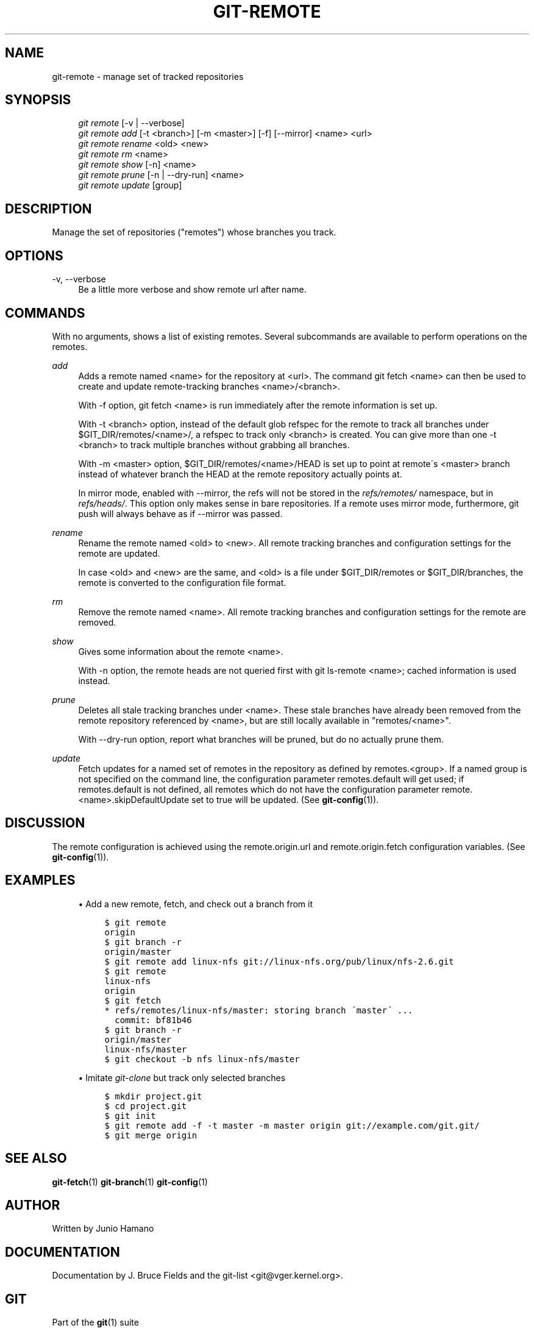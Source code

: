 .\"     Title: git-remote
.\"    Author: 
.\" Generator: DocBook XSL Stylesheets v1.73.2 <http://docbook.sf.net/>
.\"      Date: 12/10/2008
.\"    Manual: Git Manual
.\"    Source: Git 1.6.0.4.724.ga0d3a
.\"
.TH "GIT\-REMOTE" "1" "12/10/2008" "Git 1\.6\.0\.4\.724\.ga0d3a" "Git Manual"
.\" disable hyphenation
.nh
.\" disable justification (adjust text to left margin only)
.ad l
.SH "NAME"
git-remote - manage set of tracked repositories
.SH "SYNOPSIS"
.sp
.RS 4
.nf
\fIgit remote\fR [\-v | \-\-verbose]
\fIgit remote add\fR [\-t <branch>] [\-m <master>] [\-f] [\-\-mirror] <name> <url>
\fIgit remote rename\fR <old> <new>
\fIgit remote rm\fR <name>
\fIgit remote show\fR [\-n] <name>
\fIgit remote prune\fR [\-n | \-\-dry\-run] <name>
\fIgit remote update\fR [group]
.fi
.RE
.SH "DESCRIPTION"
Manage the set of repositories ("remotes") whose branches you track\.
.SH "OPTIONS"
.PP
\-v, \-\-verbose
.RS 4
Be a little more verbose and show remote url after name\.
.RE
.SH "COMMANDS"
With no arguments, shows a list of existing remotes\. Several subcommands are available to perform operations on the remotes\.
.PP
\fIadd\fR
.RS 4
Adds a remote named <name> for the repository at <url>\. The command git fetch <name> can then be used to create and update remote\-tracking branches <name>/<branch>\.

With \-f option, git fetch <name> is run immediately after the remote information is set up\.

With \-t <branch> option, instead of the default glob refspec for the remote to track all branches under $GIT_DIR/remotes/<name>/, a refspec to track only <branch> is created\. You can give more than one \-t <branch> to track multiple branches without grabbing all branches\.

With \-m <master> option, $GIT_DIR/remotes/<name>/HEAD is set up to point at remote\'s <master> branch instead of whatever branch the HEAD at the remote repository actually points at\.

In mirror mode, enabled with \-\-mirror, the refs will not be stored in the \fIrefs/remotes/\fR namespace, but in \fIrefs/heads/\fR\. This option only makes sense in bare repositories\. If a remote uses mirror mode, furthermore, git push will always behave as if \-\-mirror was passed\.
.RE
.PP
\fIrename\fR
.RS 4
Rename the remote named <old> to <new>\. All remote tracking branches and configuration settings for the remote are updated\.

In case <old> and <new> are the same, and <old> is a file under $GIT_DIR/remotes or $GIT_DIR/branches, the remote is converted to the configuration file format\.
.RE
.PP
\fIrm\fR
.RS 4
Remove the remote named <name>\. All remote tracking branches and configuration settings for the remote are removed\.
.RE
.PP
\fIshow\fR
.RS 4
Gives some information about the remote <name>\.

With \-n option, the remote heads are not queried first with git ls\-remote <name>; cached information is used instead\.
.RE
.PP
\fIprune\fR
.RS 4
Deletes all stale tracking branches under <name>\. These stale branches have already been removed from the remote repository referenced by <name>, but are still locally available in "remotes/<name>"\.

With \-\-dry\-run option, report what branches will be pruned, but do no actually prune them\.
.RE
.PP
\fIupdate\fR
.RS 4
Fetch updates for a named set of remotes in the repository as defined by remotes\.<group>\. If a named group is not specified on the command line, the configuration parameter remotes\.default will get used; if remotes\.default is not defined, all remotes which do not have the configuration parameter remote\.<name>\.skipDefaultUpdate set to true will be updated\. (See \fBgit-config\fR(1))\.
.RE
.SH "DISCUSSION"
The remote configuration is achieved using the remote\.origin\.url and remote\.origin\.fetch configuration variables\. (See \fBgit-config\fR(1))\.
.SH "EXAMPLES"
.sp
.RS 4
\h'-04'\(bu\h'+03'Add a new remote, fetch, and check out a branch from it

.sp
.RS 4
.nf

\.ft C
$ git remote
origin
$ git branch \-r
origin/master
$ git remote add linux\-nfs git://linux\-nfs\.org/pub/linux/nfs\-2\.6\.git
$ git remote
linux\-nfs
origin
$ git fetch
* refs/remotes/linux\-nfs/master: storing branch \'master\' \.\.\.
  commit: bf81b46
$ git branch \-r
origin/master
linux\-nfs/master
$ git checkout \-b nfs linux\-nfs/master
\.\.\.
\.ft

.fi
.RE
.RE
.sp
.RS 4
\h'-04'\(bu\h'+03'Imitate \fIgit\-clone\fR but track only selected branches

.sp
.RS 4
.nf

\.ft C
$ mkdir project\.git
$ cd project\.git
$ git init
$ git remote add \-f \-t master \-m master origin git://example\.com/git\.git/
$ git merge origin
\.ft

.fi
.RE
.RE
.SH "SEE ALSO"
\fBgit-fetch\fR(1) \fBgit-branch\fR(1) \fBgit-config\fR(1)
.SH "AUTHOR"
Written by Junio Hamano
.SH "DOCUMENTATION"
Documentation by J\. Bruce Fields and the git\-list <git@vger\.kernel\.org>\.
.SH "GIT"
Part of the \fBgit\fR(1) suite

